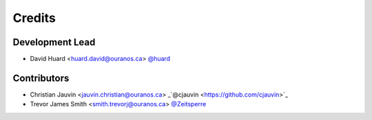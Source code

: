 =======
Credits
=======

Development Lead
----------------

* David Huard <huard.david@ouranos.ca> `@huard <https://github.com/huard>`_

Contributors
------------

* Christian Jauvin <jauvin.christian@ouranos.ca> _`@cjauvin <https://github.com/cjauvin>`_
* Trevor James Smith <smith.trevorj@ouranos.ca> `@Zeitsperre <https://github.com/Zeitsperre>`_
